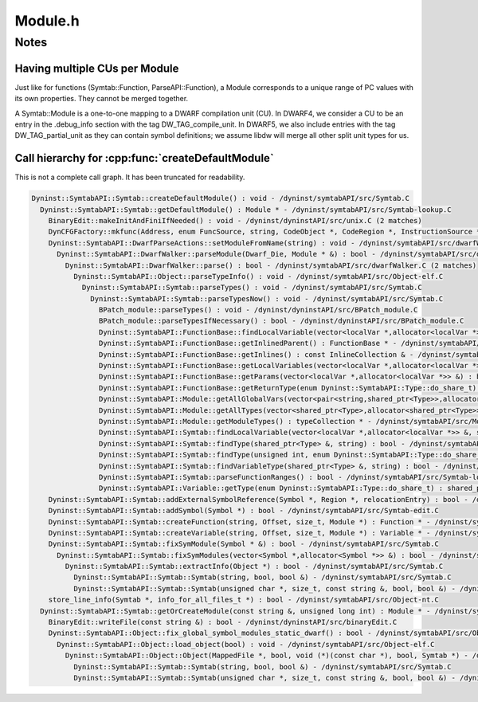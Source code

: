 .. _`sec-dev:Module.h`:

Module.h
########

.. cpp:namespace:: Dyninst::SymtabAPI::dev

.. cpp:class:: Module : public LookupInterface

  .. cpp:function:: void setLanguage(supportedLanguages lang)

  .. cpp:function:: Symtab *exec() const

    Symtab object that contains the module.

  .. cpp:function:: bool setDefaultNamespacePrefix(std::string str)
  .. cpp:function:: typeCollection *getModuleTypesPrivate()
  .. cpp:function:: void setModuleTypes(typeCollection *tc)
  .. cpp:function:: bool setLineInfo(Dyninst::SymtabAPI::LineInformation *lineInfo)
  .. cpp:function:: void addRange(Dyninst::Address low, Dyninst::Address high)
  .. cpp:function:: bool hasRanges() const
  .. cpp:function:: StringTablePtr &getStrings()


Notes
=====

Having multiple CUs per Module
^^^^^^^^^^^^^^^^^^^^^^^^^^^^^^

Just like for functions (Symtab::Function, ParseAPI::Function), a Module
corresponds to a unique range of PC values with its own properties. They
cannot be merged together.

A Symtab::Module is a one-to-one mapping to a DWARF compilation unit
(CU). In DWARF4, we consider a CU to be an entry in the .debug_info
section with the tag DW_TAG_compile_unit. In DWARF5, we also include
entries with the tag DW_TAG_partial_unit as they can contain symbol
definitions; we assume libdw will merge all other split unit types for
us.

Call hierarchy for :cpp:func:`createDefaultModule`
^^^^^^^^^^^^^^^^^^^^^^^^^^^^^^^^^^^^^^^^^^^^^^^^^^

This is not a complete call graph. It has been truncated for readability.

.. code-block:: shell

  Dyninst::SymtabAPI::Symtab::createDefaultModule() : void - /dyninst/symtabAPI/src/Symtab.C
    Dyninst::SymtabAPI::Symtab::getDefaultModule() : Module * - /dyninst/symtabAPI/src/Symtab-lookup.C
      BinaryEdit::makeInitAndFiniIfNeeded() : void - /dyninst/dyninstAPI/src/unix.C (2 matches)
      DynCFGFactory::mkfunc(Address, enum FuncSource, string, CodeObject *, CodeRegion *, InstructionSource *) : Function * - /dyninst/dyninstAPI/src/Parsing.C (2 matches)
      Dyninst::SymtabAPI::DwarfParseActions::setModuleFromName(string) : void - /dyninst/symtabAPI/src/dwarfWalker.C
        Dyninst::SymtabAPI::DwarfWalker::parseModule(Dwarf_Die, Module * &) : bool - /dyninst/symtabAPI/src/dwarfWalker.C
          Dyninst::SymtabAPI::DwarfWalker::parse() : bool - /dyninst/symtabAPI/src/dwarfWalker.C (2 matches)
            Dyninst::SymtabAPI::Object::parseTypeInfo() : void - /dyninst/symtabAPI/src/Object-elf.C
              Dyninst::SymtabAPI::Symtab::parseTypes() : void - /dyninst/symtabAPI/src/Symtab.C
                Dyninst::SymtabAPI::Symtab::parseTypesNow() : void - /dyninst/symtabAPI/src/Symtab.C
                  BPatch_module::parseTypes() : void - /dyninst/dyninstAPI/src/BPatch_module.C
                  BPatch_module::parseTypesIfNecessary() : bool - /dyninst/dyninstAPI/src/BPatch_module.C
                  Dyninst::SymtabAPI::FunctionBase::findLocalVariable(vector<localVar *,allocator<localVar *>> &, string) : bool - /dyninst/symtabAPI/src/Function.C
                  Dyninst::SymtabAPI::FunctionBase::getInlinedParent() : FunctionBase * - /dyninst/symtabAPI/src/Function.C
                  Dyninst::SymtabAPI::FunctionBase::getInlines() : const InlineCollection & - /dyninst/symtabAPI/src/Function.C
                  Dyninst::SymtabAPI::FunctionBase::getLocalVariables(vector<localVar *,allocator<localVar *>> &) : bool - /dyninst/symtabAPI/src/Function.C
                  Dyninst::SymtabAPI::FunctionBase::getParams(vector<localVar *,allocator<localVar *>> &) : bool - /dyninst/symtabAPI/src/Function.C
                  Dyninst::SymtabAPI::FunctionBase::getReturnType(enum Dyninst::SymtabAPI::Type::do_share_t) : shared_ptr<Type> - /dyninst/symtabAPI/src/Function.C
                  Dyninst::SymtabAPI::Module::getAllGlobalVars(vector<pair<string,shared_ptr<Type>>,allocator<pair<string,shared_ptr<Type>>>> &) : void - /dyninst/symtabAPI/src/Module.C
                  Dyninst::SymtabAPI::Module::getAllTypes(vector<shared_ptr<Type>,allocator<shared_ptr<Type>>> &) : void - /dyninst/symtabAPI/src/Module.C
                  Dyninst::SymtabAPI::Module::getModuleTypes() : typeCollection * - /dyninst/symtabAPI/src/Module.C
                  Dyninst::SymtabAPI::Symtab::findLocalVariable(vector<localVar *,allocator<localVar *>> &, string) : bool - /dyninst/symtabAPI/src/Symtab.C
                  Dyninst::SymtabAPI::Symtab::findType(shared_ptr<Type> &, string) : bool - /dyninst/symtabAPI/src/Symtab.C
                  Dyninst::SymtabAPI::Symtab::findType(unsigned int, enum Dyninst::SymtabAPI::Type::do_share_t) : shared_ptr<Type> - /dyninst/symtabAPI/src/Symtab.C
                  Dyninst::SymtabAPI::Symtab::findVariableType(shared_ptr<Type> &, string) : bool - /dyninst/symtabAPI/src/Symtab.C
                  Dyninst::SymtabAPI::Symtab::parseFunctionRanges() : bool - /dyninst/symtabAPI/src/Symtab-lookup.C
                  Dyninst::SymtabAPI::Variable::getType(enum Dyninst::SymtabAPI::Type::do_share_t) : shared_ptr<Type> - /dyninst/symtabAPI/src/Variable.C
      Dyninst::SymtabAPI::Symtab::addExternalSymbolReference(Symbol *, Region *, relocationEntry) : bool - /dyninst/symtabAPI/src/Symtab.C
      Dyninst::SymtabAPI::Symtab::addSymbol(Symbol *) : bool - /dyninst/symtabAPI/src/Symtab-edit.C
      Dyninst::SymtabAPI::Symtab::createFunction(string, Offset, size_t, Module *) : Function * - /dyninst/symtabAPI/src/Symtab-edit.C
      Dyninst::SymtabAPI::Symtab::createVariable(string, Offset, size_t, Module *) : Variable * - /dyninst/symtabAPI/src/Symtab-edit.C
      Dyninst::SymtabAPI::Symtab::fixSymModule(Symbol * &) : bool - /dyninst/symtabAPI/src/Symtab.C
        Dyninst::SymtabAPI::Symtab::fixSymModules(vector<Symbol *,allocator<Symbol *>> &) : bool - /dyninst/symtabAPI/src/Symtab.C
          Dyninst::SymtabAPI::Symtab::extractInfo(Object *) : bool - /dyninst/symtabAPI/src/Symtab.C
            Dyninst::SymtabAPI::Symtab::Symtab(string, bool, bool &) - /dyninst/symtabAPI/src/Symtab.C
            Dyninst::SymtabAPI::Symtab::Symtab(unsigned char *, size_t, const string &, bool, bool &) - /dyninst/symtabAPI/src/Symtab.C
      store_line_info(Symtab *, info_for_all_files_t *) : bool - /dyninst/symtabAPI/src/Object-nt.C
    Dyninst::SymtabAPI::Symtab::getOrCreateModule(const string &, unsigned long int) : Module * - /dyninst/symtabAPI/src/Symtab.C
      BinaryEdit::writeFile(const string &) : bool - /dyninst/dyninstAPI/src/binaryEdit.C
      Dyninst::SymtabAPI::Object::fix_global_symbol_modules_static_dwarf() : bool - /dyninst/symtabAPI/src/Object-elf.C
        Dyninst::SymtabAPI::Object::load_object(bool) : void - /dyninst/symtabAPI/src/Object-elf.C
          Dyninst::SymtabAPI::Object::Object(MappedFile *, bool, void (*)(const char *), bool, Symtab *) - /dyninst/symtabAPI/src/Object-elf.C (2 matches)
            Dyninst::SymtabAPI::Symtab::Symtab(string, bool, bool &) - /dyninst/symtabAPI/src/Symtab.C
            Dyninst::SymtabAPI::Symtab::Symtab(unsigned char *, size_t, const string &, bool, bool &) - /dyninst/symtabAPI/src/Symtab.C
